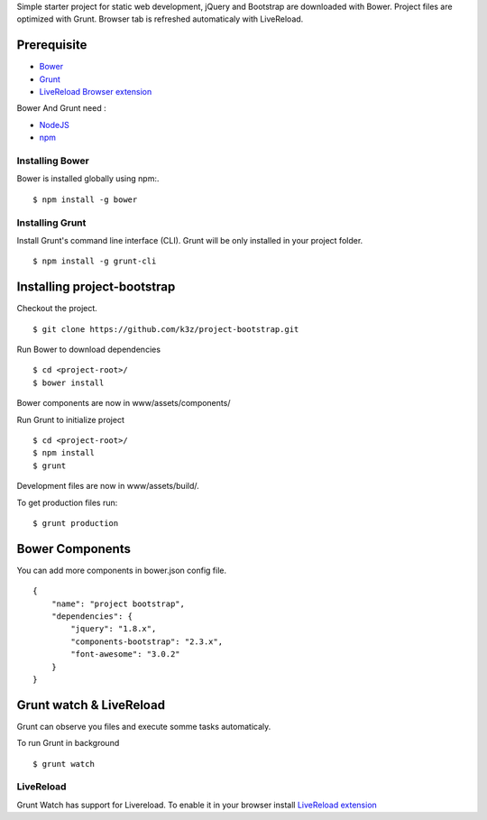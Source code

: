 Simple starter project for static web development, jQuery and Bootstrap are downloaded with Bower. Project files are optimized with Grunt. Browser tab is refreshed automaticaly with LiveReload.

Prerequisite
------------

* `Bower <https://github.com/bower/bower>`_
* `Grunt <http://gruntjs.com/getting-started>`_
* `LiveReload Browser extension <http://feedback.livereload.com/knowledgebase/articles/86242-how-do-i-install-and-use-the-browser-extensions->`_

Bower And Grunt need :

* `NodeJS <http://nodejs.org/>`_
* `npm <http://npmjs.org/>`_


Installing Bower
^^^^^^^^^^^^^^^^

Bower is installed globally using npm:.

::

    $ npm install -g bower


Installing Grunt
^^^^^^^^^^^^^^^^

Install Grunt's command line interface (CLI). Grunt will be only installed in your project folder.

::

    $ npm install -g grunt-cli


Installing project-bootstrap
----------------------------

Checkout the project.

::

    $ git clone https://github.com/k3z/project-bootstrap.git


Run Bower to download dependencies

::

    $ cd <project-root>/
    $ bower install


Bower components are now in www/assets/components/


Run Grunt to initialize project

::

    $ cd <project-root>/
    $ npm install
    $ grunt


Development files are now in www/assets/build/.

To get production files run:

::

    $ grunt production


Bower Components
----------------

You can add more components in bower.json config file.

::

    {
        "name": "project bootstrap",
        "dependencies": {
            "jquery": "1.8.x",
            "components-bootstrap": "2.3.x",
            "font-awesome": "3.0.2"
        }
    }


Grunt watch & LiveReload
------------------------

Grunt can observe you files and execute somme tasks automaticaly.

To run Grunt in background

::

    $ grunt watch


LiveReload
^^^^^^^^^^

Grunt Watch has support for Livereload. To enable it in your browser install `LiveReload extension <http://feedback.livereload.com/knowledgebase/articles/86242-how-do-i-install-and-use-the-browser-extensions->`_
